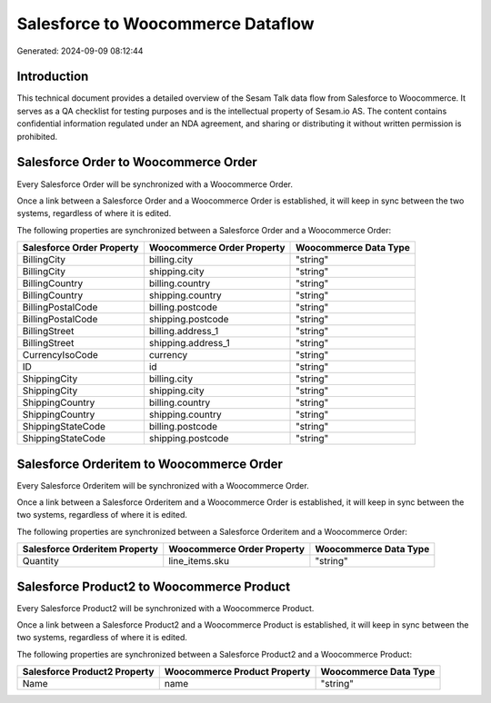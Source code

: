 ==================================
Salesforce to Woocommerce Dataflow
==================================

Generated: 2024-09-09 08:12:44

Introduction
------------

This technical document provides a detailed overview of the Sesam Talk data flow from Salesforce to Woocommerce. It serves as a QA checklist for testing purposes and is the intellectual property of Sesam.io AS. The content contains confidential information regulated under an NDA agreement, and sharing or distributing it without written permission is prohibited.

Salesforce Order to Woocommerce Order
-------------------------------------
Every Salesforce Order will be synchronized with a Woocommerce Order.

Once a link between a Salesforce Order and a Woocommerce Order is established, it will keep in sync between the two systems, regardless of where it is edited.

The following properties are synchronized between a Salesforce Order and a Woocommerce Order:

.. list-table::
   :header-rows: 1

   * - Salesforce Order Property
     - Woocommerce Order Property
     - Woocommerce Data Type
   * - BillingCity
     - billing.city
     - "string"
   * - BillingCity
     - shipping.city
     - "string"
   * - BillingCountry
     - billing.country
     - "string"
   * - BillingCountry
     - shipping.country
     - "string"
   * - BillingPostalCode
     - billing.postcode
     - "string"
   * - BillingPostalCode
     - shipping.postcode
     - "string"
   * - BillingStreet
     - billing.address_1
     - "string"
   * - BillingStreet
     - shipping.address_1
     - "string"
   * - CurrencyIsoCode
     - currency
     - "string"
   * - ID
     - id
     - "string"
   * - ShippingCity
     - billing.city
     - "string"
   * - ShippingCity
     - shipping.city
     - "string"
   * - ShippingCountry
     - billing.country
     - "string"
   * - ShippingCountry
     - shipping.country
     - "string"
   * - ShippingStateCode
     - billing.postcode
     - "string"
   * - ShippingStateCode
     - shipping.postcode
     - "string"


Salesforce Orderitem to Woocommerce Order
-----------------------------------------
Every Salesforce Orderitem will be synchronized with a Woocommerce Order.

Once a link between a Salesforce Orderitem and a Woocommerce Order is established, it will keep in sync between the two systems, regardless of where it is edited.

The following properties are synchronized between a Salesforce Orderitem and a Woocommerce Order:

.. list-table::
   :header-rows: 1

   * - Salesforce Orderitem Property
     - Woocommerce Order Property
     - Woocommerce Data Type
   * - Quantity
     - line_items.sku
     - "string"


Salesforce Product2 to Woocommerce Product
------------------------------------------
Every Salesforce Product2 will be synchronized with a Woocommerce Product.

Once a link between a Salesforce Product2 and a Woocommerce Product is established, it will keep in sync between the two systems, regardless of where it is edited.

The following properties are synchronized between a Salesforce Product2 and a Woocommerce Product:

.. list-table::
   :header-rows: 1

   * - Salesforce Product2 Property
     - Woocommerce Product Property
     - Woocommerce Data Type
   * - Name	
     - name
     - "string"

